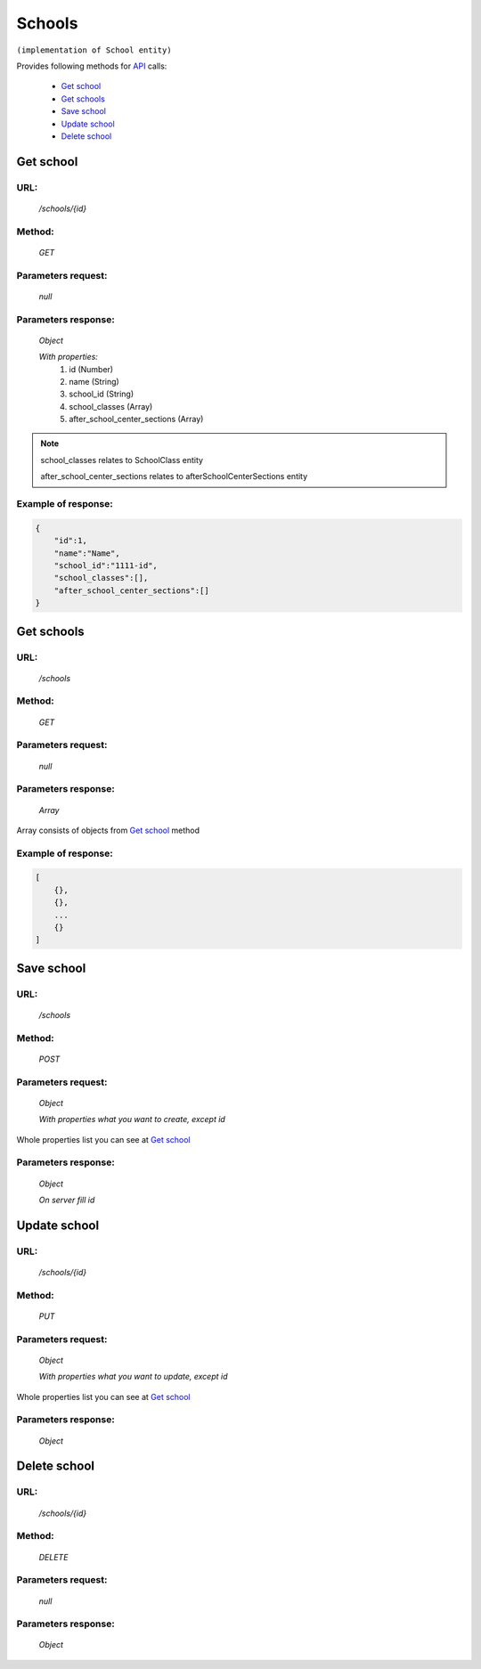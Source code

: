 ﻿Schools
=======

``(implementation of School entity)``

Provides following methods for `API <index.html>`_ calls:

    * `Get school`_
    * `Get schools`_
    * `Save school`_
    * `Update school`_
    * `Delete school`_

.. _`Get school`:

Get school
----------

URL:
~~~~
    */schools/{id}*

Method:
~~~~~~~
    *GET*

Parameters request:
~~~~~~~~~~~~~~~~~~~
    *null*

Parameters response:
~~~~~~~~~~~~~~~~~~~~
    *Object*

    *With properties:*
        #. id (Number)
        #. name (String)
        #. school_id (String)
        #. school_classes (Array)
        #. after_school_center_sections (Array)

.. note::

    school_classes relates to SchoolClass entity
    
    after_school_center_sections relates to afterSchoolCenterSections entity

Example of response:
~~~~~~~~~~~~~~~~~~~~

.. code-block:: json

    {
        "id":1,
        "name":"Name",
        "school_id":"1111-id",
        "school_classes":[],
        "after_school_center_sections":[]
    }

.. _`Get schools`:

Get schools
-----------

URL:
~~~~
    */schools*

Method:
~~~~~~~
    *GET*

Parameters request:
~~~~~~~~~~~~~~~~~~~
    *null*

Parameters response:
~~~~~~~~~~~~~~~~~~~~
    *Array*

.. seealso::
Array consists of objects from `Get school`_ method

Example of response:
~~~~~~~~~~~~~~~~~~~~

.. code-block:: json

    [
        {},
        {},
        ...
        {}
    ]

.. _`Save school`:

Save school
-----------

URL:
~~~~
    */schools*

Method:
~~~~~~~
    *POST*

Parameters request:
~~~~~~~~~~~~~~~~~~~
    *Object*

    *With properties what you want to create, except id*

.. seealso::
Whole properties list you can see at `Get school`_

Parameters response:
~~~~~~~~~~~~~~~~~~~~
    *Object*

    *On server fill id*

.. _`Update school`:

Update school
-------------

URL:
~~~~
    */schools/{id}*

Method:
~~~~~~~
    *PUT*

Parameters request:
~~~~~~~~~~~~~~~~~~~
    *Object*

    *With properties what you want to update, except id*

.. seealso::
Whole properties list you can see at `Get school`_

Parameters response:
~~~~~~~~~~~~~~~~~~~~
    *Object*

.. _`Delete  school`:

Delete school
-------------

URL:
~~~~
    */schools/{id}*

Method:
~~~~~~~
    *DELETE*

Parameters request:
~~~~~~~~~~~~~~~~~~~
    *null*

Parameters response:
~~~~~~~~~~~~~~~~~~~~
    *Object*

